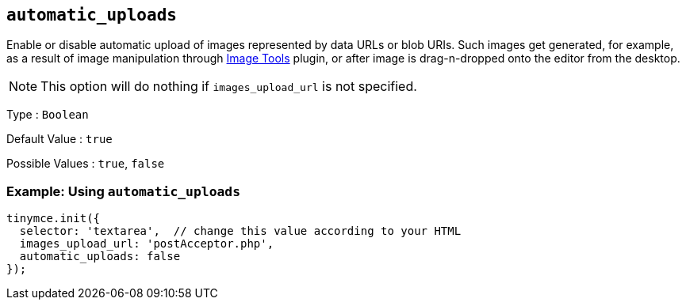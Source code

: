 [[automatic_uploads]]
== `+automatic_uploads+`

Enable or disable automatic upload of images represented by data URLs or blob URIs. Such images get generated, for example, as a result of image manipulation through xref:imagetools.adoc[Image Tools] plugin, or after image is drag-n-dropped onto the editor from the desktop.

NOTE: This option will do nothing if `+images_upload_url+` is not specified.

Type : `+Boolean+`

Default Value : `+true+`

Possible Values : `+true+`, `+false+`

=== Example: Using `+automatic_uploads+`

[source,js]
----
tinymce.init({
  selector: 'textarea',  // change this value according to your HTML
  images_upload_url: 'postAcceptor.php',
  automatic_uploads: false
});
----
